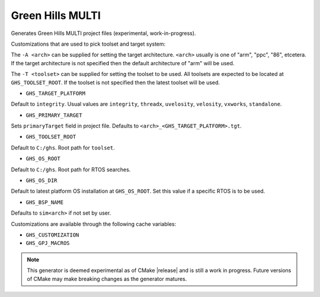 Green Hills MULTI
-----------------

Generates Green Hills MULTI project files (experimental, work-in-progress).

Customizations that are used to pick toolset and target system:

The ``-A <arch>`` can be supplied for setting the target architecture.
``<arch>`` usually is one of "arm", "ppc", "86", etcetera.  If the target architecture
is not specified then the default architecture of "arm" will be used.

The ``-T <toolset>`` can be supplied for setting the toolset to be used.
All toolsets are expected to be located at ``GHS_TOOLSET_ROOT``.
If the toolset is not specified then the latest toolset will be used.

* ``GHS_TARGET_PLATFORM``

Default to ``integrity``.
Usual values are ``integrity``, ``threadx``, ``uvelosity``,
``velosity``, ``vxworks``, ``standalone``.

* ``GHS_PRIMARY_TARGET``

Sets ``primaryTarget`` field in project file.
Defaults to ``<arch>_<GHS_TARGET_PLATFORM>.tgt``.

* ``GHS_TOOLSET_ROOT``

Default to ``C:/ghs``.  Root path for ``toolset``.

* ``GHS_OS_ROOT``

Default to ``C:/ghs``.  Root path for RTOS searches.

* ``GHS_OS_DIR``

Default to latest platform OS installation at ``GHS_OS_ROOT``.  Set this value if
a specific RTOS is to be used.

* ``GHS_BSP_NAME``

Defaults to ``sim<arch>`` if not set by user.

Customizations are available through the following cache variables:

* ``GHS_CUSTOMIZATION``
* ``GHS_GPJ_MACROS``

.. note::
  This generator is deemed experimental as of CMake |release|
  and is still a work in progress.  Future versions of CMake
  may make breaking changes as the generator matures.
